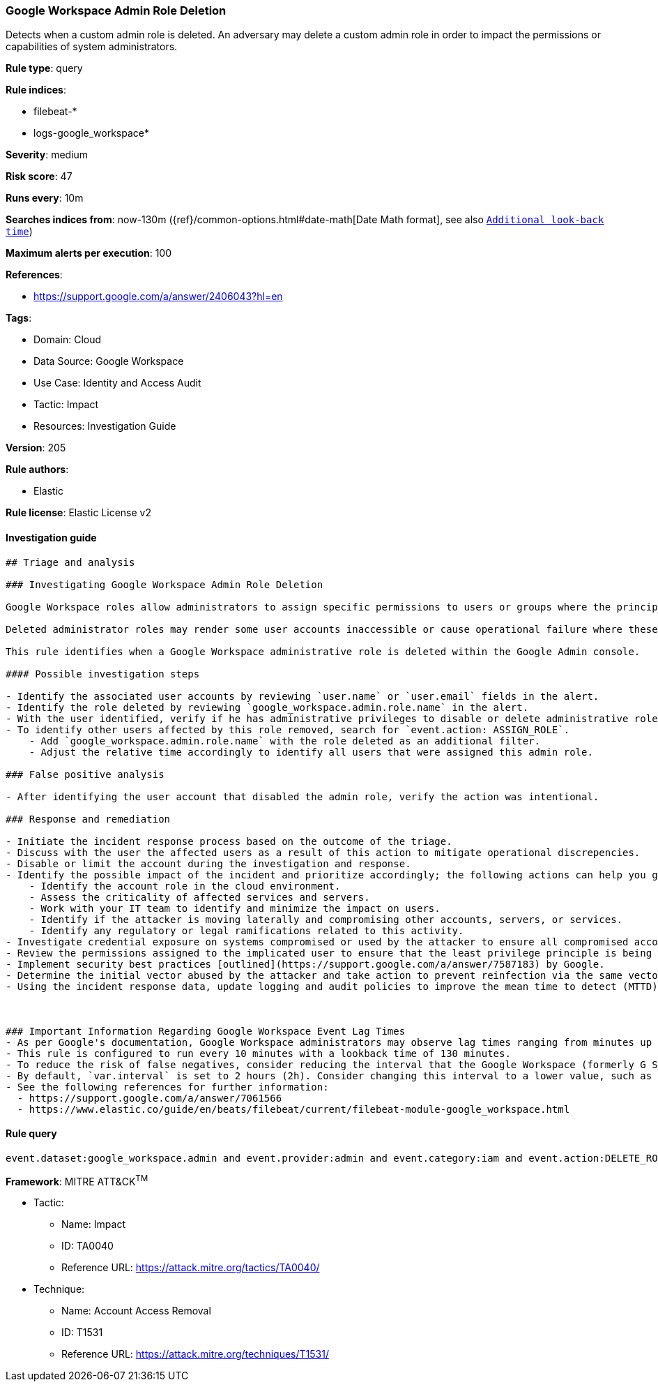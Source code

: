 [[google-workspace-admin-role-deletion]]
=== Google Workspace Admin Role Deletion

Detects when a custom admin role is deleted. An adversary may delete a custom admin role in order to impact the permissions or capabilities of system administrators.

*Rule type*: query

*Rule indices*: 

* filebeat-*
* logs-google_workspace*

*Severity*: medium

*Risk score*: 47

*Runs every*: 10m

*Searches indices from*: now-130m ({ref}/common-options.html#date-math[Date Math format], see also <<rule-schedule, `Additional look-back time`>>)

*Maximum alerts per execution*: 100

*References*: 

* https://support.google.com/a/answer/2406043?hl=en

*Tags*: 

* Domain: Cloud
* Data Source: Google Workspace
* Use Case: Identity and Access Audit
* Tactic: Impact
* Resources: Investigation Guide

*Version*: 205

*Rule authors*: 

* Elastic

*Rule license*: Elastic License v2


==== Investigation guide


[source, markdown]
----------------------------------
## Triage and analysis

### Investigating Google Workspace Admin Role Deletion

Google Workspace roles allow administrators to assign specific permissions to users or groups where the principle of least privilege (PoLP) is recommended. Admin roles in Google Workspace grant users access to the Google Admin console, where further domain-wide settings are accessible. Google Workspace contains prebuilt administrator roles for performing business functions related to users, groups, and services. Custom administrator roles can be created where prebuilt roles are not preferred.

Deleted administrator roles may render some user accounts inaccessible or cause operational failure where these roles are relied upon to perform daily administrative tasks. The deletion of roles may also hinder the response and remediation actions of administrators responding to security-related alerts and events. Without specific roles assigned, users will inherit the permissions and privileges of the root organizational unit.

This rule identifies when a Google Workspace administrative role is deleted within the Google Admin console.

#### Possible investigation steps

- Identify the associated user accounts by reviewing `user.name` or `user.email` fields in the alert.
- Identify the role deleted by reviewing `google_workspace.admin.role.name` in the alert.
- With the user identified, verify if he has administrative privileges to disable or delete administrative roles.
- To identify other users affected by this role removed, search for `event.action: ASSIGN_ROLE`.
    - Add `google_workspace.admin.role.name` with the role deleted as an additional filter.
    - Adjust the relative time accordingly to identify all users that were assigned this admin role.

### False positive analysis

- After identifying the user account that disabled the admin role, verify the action was intentional.

### Response and remediation

- Initiate the incident response process based on the outcome of the triage.
- Discuss with the user the affected users as a result of this action to mitigate operational discrepencies.
- Disable or limit the account during the investigation and response.
- Identify the possible impact of the incident and prioritize accordingly; the following actions can help you gain context:
    - Identify the account role in the cloud environment.
    - Assess the criticality of affected services and servers.
    - Work with your IT team to identify and minimize the impact on users.
    - Identify if the attacker is moving laterally and compromising other accounts, servers, or services.
    - Identify any regulatory or legal ramifications related to this activity.
- Investigate credential exposure on systems compromised or used by the attacker to ensure all compromised accounts are identified. Reset passwords or delete API keys as needed to revoke the attacker's access to the environment. Work with your IT teams to minimize the impact on business operations during these actions.
- Review the permissions assigned to the implicated user to ensure that the least privilege principle is being followed.
- Implement security best practices [outlined](https://support.google.com/a/answer/7587183) by Google.
- Determine the initial vector abused by the attacker and take action to prevent reinfection via the same vector.
- Using the incident response data, update logging and audit policies to improve the mean time to detect (MTTD) and the mean time to respond (MTTR).



### Important Information Regarding Google Workspace Event Lag Times
- As per Google's documentation, Google Workspace administrators may observe lag times ranging from minutes up to 3 days between the time of an event's occurrence and the event being visible in the Google Workspace admin/audit logs.
- This rule is configured to run every 10 minutes with a lookback time of 130 minutes.
- To reduce the risk of false negatives, consider reducing the interval that the Google Workspace (formerly G Suite) Filebeat module polls Google's reporting API for new events.
- By default, `var.interval` is set to 2 hours (2h). Consider changing this interval to a lower value, such as 10 minutes (10m).
- See the following references for further information:
  - https://support.google.com/a/answer/7061566
  - https://www.elastic.co/guide/en/beats/filebeat/current/filebeat-module-google_workspace.html
----------------------------------

==== Rule query


[source, js]
----------------------------------
event.dataset:google_workspace.admin and event.provider:admin and event.category:iam and event.action:DELETE_ROLE

----------------------------------

*Framework*: MITRE ATT&CK^TM^

* Tactic:
** Name: Impact
** ID: TA0040
** Reference URL: https://attack.mitre.org/tactics/TA0040/
* Technique:
** Name: Account Access Removal
** ID: T1531
** Reference URL: https://attack.mitre.org/techniques/T1531/

